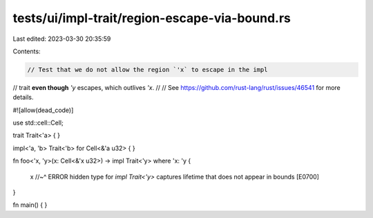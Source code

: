 tests/ui/impl-trait/region-escape-via-bound.rs
==============================================

Last edited: 2023-03-30 20:35:59

Contents:

.. code-block:: rs

    // Test that we do not allow the region `'x` to escape in the impl
// trait **even though** `'y` escapes, which outlives `'x`.
//
// See https://github.com/rust-lang/rust/issues/46541 for more details.

#![allow(dead_code)]

use std::cell::Cell;

trait Trait<'a> { }

impl<'a, 'b> Trait<'b> for Cell<&'a u32> { }

fn foo<'x, 'y>(x: Cell<&'x u32>) -> impl Trait<'y>
where 'x: 'y
{
    x
    //~^ ERROR hidden type for `impl Trait<'y>` captures lifetime that does not appear in bounds [E0700]
}

fn main() { }


